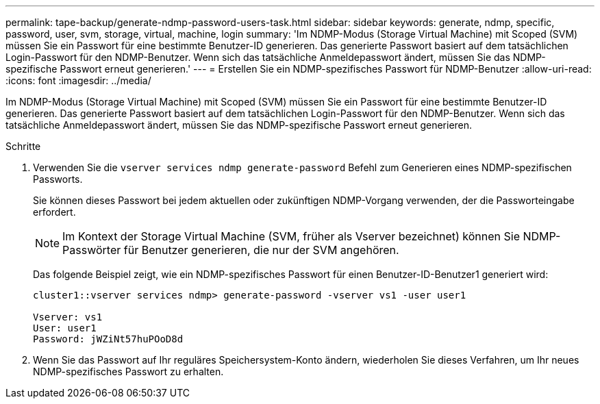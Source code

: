 ---
permalink: tape-backup/generate-ndmp-password-users-task.html 
sidebar: sidebar 
keywords: generate, ndmp, specific, password, user, svm, storage, virtual, machine, login 
summary: 'Im NDMP-Modus (Storage Virtual Machine) mit Scoped (SVM) müssen Sie ein Passwort für eine bestimmte Benutzer-ID generieren. Das generierte Passwort basiert auf dem tatsächlichen Login-Passwort für den NDMP-Benutzer. Wenn sich das tatsächliche Anmeldepasswort ändert, müssen Sie das NDMP-spezifische Passwort erneut generieren.' 
---
= Erstellen Sie ein NDMP-spezifisches Passwort für NDMP-Benutzer
:allow-uri-read: 
:icons: font
:imagesdir: ../media/


[role="lead"]
Im NDMP-Modus (Storage Virtual Machine) mit Scoped (SVM) müssen Sie ein Passwort für eine bestimmte Benutzer-ID generieren. Das generierte Passwort basiert auf dem tatsächlichen Login-Passwort für den NDMP-Benutzer. Wenn sich das tatsächliche Anmeldepasswort ändert, müssen Sie das NDMP-spezifische Passwort erneut generieren.

.Schritte
. Verwenden Sie die `vserver services ndmp generate-password` Befehl zum Generieren eines NDMP-spezifischen Passworts.
+
Sie können dieses Passwort bei jedem aktuellen oder zukünftigen NDMP-Vorgang verwenden, der die Passworteingabe erfordert.

+
[NOTE]
====
Im Kontext der Storage Virtual Machine (SVM, früher als Vserver bezeichnet) können Sie NDMP-Passwörter für Benutzer generieren, die nur der SVM angehören.

====
+
Das folgende Beispiel zeigt, wie ein NDMP-spezifisches Passwort für einen Benutzer-ID-Benutzer1 generiert wird:

+
[listing]
----

cluster1::vserver services ndmp> generate-password -vserver vs1 -user user1

Vserver: vs1
User: user1
Password: jWZiNt57huPOoD8d
----
. Wenn Sie das Passwort auf Ihr reguläres Speichersystem-Konto ändern, wiederholen Sie dieses Verfahren, um Ihr neues NDMP-spezifisches Passwort zu erhalten.

